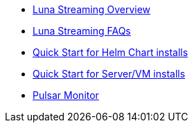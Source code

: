 * xref:overview.adoc[Luna Streaming Overview]
* xref:faqs.adoc[Luna Streaming FAQs]
* xref:quickstart-helm-installs.adoc[Quick Start for Helm Chart installs]
* xref:quickstart-server-installs.adoc[Quick Start for Server/VM installs]
* xref:pulsar-monitor.adoc[Pulsar Monitor]
